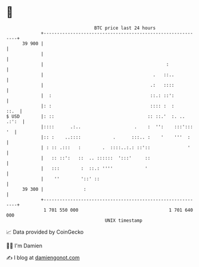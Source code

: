 * 👋

#+begin_example
                                    BTC price last 24 hours                    
                +------------------------------------------------------------+ 
         39 900 |                                                            | 
                |                                                            | 
                |                                              :             | 
                |                                         .   ::..           | 
                |                                        .:   ::::           | 
                |  :                                     ::.: ::':           | 
                |: :                                     :::: :  :      ::.  | 
   $ USD        |: ::                                   :: ::.'  :. .. .:':  | 
                |::::      .:..                    .    :  '':    :::'::: '  | 
                |:: :    ..::::            .      :::.. :    '    '''  :     | 
                | : :: .:::   :        .  ::::..:.: ::'::              '     | 
                |   :: ::':   ::  .. ::::::  ':::'     ::                    | 
                |   :::        :  ::.: ''''            '                     | 
                |    ''        '::' ::                                       | 
         39 300 |               :                                            | 
                +------------------------------------------------------------+ 
                 1 701 550 000                                  1 701 640 000  
                                        UNIX timestamp                         
#+end_example
📈 Data provided by CoinGecko

🧑‍💻 I'm Damien

✍️ I blog at [[https://www.damiengonot.com][damiengonot.com]]
